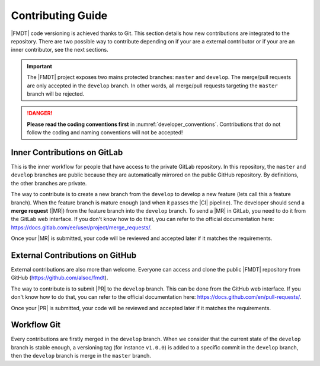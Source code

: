 .. _developer_contributing:

******************
Contributing Guide
******************

|FMDT| code versioning is achieved thanks to Git. This section details how new
contributions are integrated to the repository. There are two possible way to
contribute depending on if your are a external contributor or if your are an
inner contributor, see the next sections.

.. important:: The |FMDT| project exposes two mains protected branches:
               ``master`` and ``develop``. The merge/pull requests are only
               accepted in the ``develop`` branch. In other words, all
               merge/pull requests targeting the ``master`` branch will be
               rejected.

.. danger:: **Please read the coding conventions first** in
            :numref:`developer_conventions`. Contributions that do not
            follow the coding and naming conventions will not be accepted!

Inner Contributions on GitLab
"""""""""""""""""""""""""""""

This is the inner workflow for people that have access to the private GitLab
repository. In this repository, the ``master`` and ``develop`` branches are
public because they are automatically mirrored on the public GitHub repository.
By definitions, the other branches are private.

The way to contribute is to create a new branch from the ``develop`` to develop
a new feature (lets call this a feature branch). When the feature branch is
mature enough (and when it passes the |CI| pipeline). The developer should send
a **merge request** (|MR|) from the feature branch into the ``develop`` branch.
To send a |MR| in GitLab, you need to do it from the GitLab web
interface. If you don't know how to do that, you can refer to the official
documentation here: https://docs.gitlab.com/ee/user/project/merge_requests/.

Once your |MR| is submitted, your code will be reviewed and accepted later if
it matches the requirements.

External Contributions on GitHub
""""""""""""""""""""""""""""""""

External contributions are also more than welcome. Everyone can access and clone
the public |FMDT| repository from GitHub (https://github.com/alsoc/fmdt).

The way to contribute is to submit |PR| to the ``develop`` branch. This can be
done from the GitHub web interface. If you don't know how to do that, you can
refer to the official documentation here:
https://docs.github.com/en/pull-requests/.

Once your |PR| is submitted, your code will be reviewed and accepted later if
it matches the requirements.

Workflow Git
""""""""""""

Every contributions are firstly merged in the ``develop`` branch. When we
consider that the current state of the ``develop`` branch is stable enough, a
versioning tag (for instance ``v1.0.0``) is added to a specific commit in the
``develop`` branch, then the ``develop`` branch is merge in the ``master``
branch.
